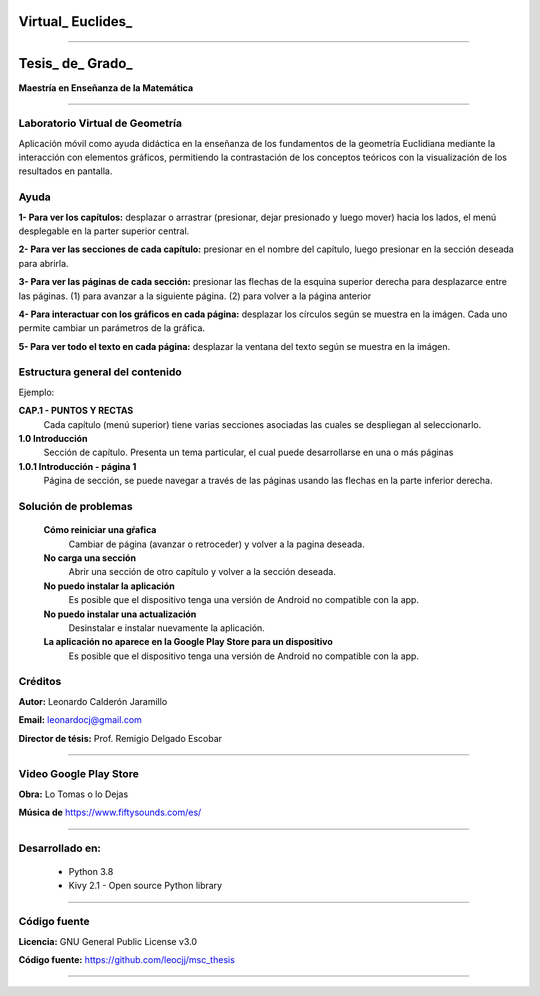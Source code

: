 =============================
Virtual_ Euclides_
=============================


.. image:: ./images/logo_utp_small.png

--------------------------------------------------------

=====================================================
Tesis_ de_ Grado_
=====================================================


**Maestría en Enseñanza de la Matemática**

--------------------------------------------------------



Laboratorio Virtual de Geometría
======================================

Aplicación móvil como ayuda didáctica en la enseñanza de los fundamentos de
la geometría Euclidiana mediante la interacción con elementos gráficos,
permitiendo la contrastación de los conceptos teóricos con la visualización
de los resultados en pantalla.


Ayuda
======================================

**1- Para ver los capítulos:** desplazar o arrastrar (presionar, dejar presionado y luego mover) hacia los lados, el menú desplegable en la parter superior central.

.. image:: ./images/help_1.png

**2- Para ver las secciones de cada capítulo:** presionar en el nombre del capítulo, luego presionar en la sección deseada para abrirla.

.. image:: ./images/help_2.png

**3- Para ver las páginas de cada sección:** presionar las flechas de la esquina superior derecha para desplazarce entre las páginas. (1) para avanzar a la siguiente página. (2) para volver a la página anterior

.. image:: ./images/help_3.png

**4- Para interactuar con los gráficos en cada página:** desplazar los círculos según se muestra en la imágen. Cada uno permite cambiar un parámetros de la gráfica.

.. image:: ./images/help_4.png

**5- Para ver todo el texto en cada página:** desplazar la ventana del texto según se muestra en la imágen.

.. image:: ./images/help_5.png


Estructura general del contenido
======================================
Ejemplo:

**CAP.1 - PUNTOS Y RECTAS**
    Cada capítulo (menú superior) tiene varias secciones asociadas las cuales se despliegan al seleccionarlo.
**1.0 Introducción**
    Sección de capítulo. Presenta un tema particular, el cual puede desarrollarse en una o más páginas
**1.0.1 Introducción - página 1**
    Página de sección, se puede navegar a través de las páginas usando las flechas en la parte inferior derecha.


Solución de problemas
======================================

 **Cómo reiniciar una gŕafica**
   Cambiar de página (avanzar o retroceder) y volver a la pagina deseada.
 **No carga una sección**
   Abrir una sección de otro capítulo y volver a la sección deseada.
 **No puedo instalar la aplicación**
   Es posible que el dispositivo tenga una versión de Android no compatible con la app.
 **No puedo instalar una actualización**
   Desinstalar e instalar nuevamente la aplicación.
 **La aplicación no aparece en la Google Play Store para un dispositivo**
   Es posible que el dispositivo tenga una versión de Android no compatible con la app.


Créditos
=====================================================

**Autor:** Leonardo Calderón Jaramillo

**Email:** leonardocj@gmail.com

**Director de tésis:**  Prof. Remigio Delgado Escobar

--------------------------------------------------------

Video Google Play Store
=====================================================

**Obra:** Lo Tomas o lo Dejas

**Música de** https://www.fiftysounds.com/es/ 

--------------------------------------------------------

Desarrollado en:
=====================================================
 * Python 3.8
 * Kivy 2.1 - Open source Python library

--------------------------------------------------------

Código fuente
=====================================================

**Licencia:** GNU General Public License v3.0

**Código fuente:** https://github.com/leocjj/msc_thesis

--------------------------------------------------------
